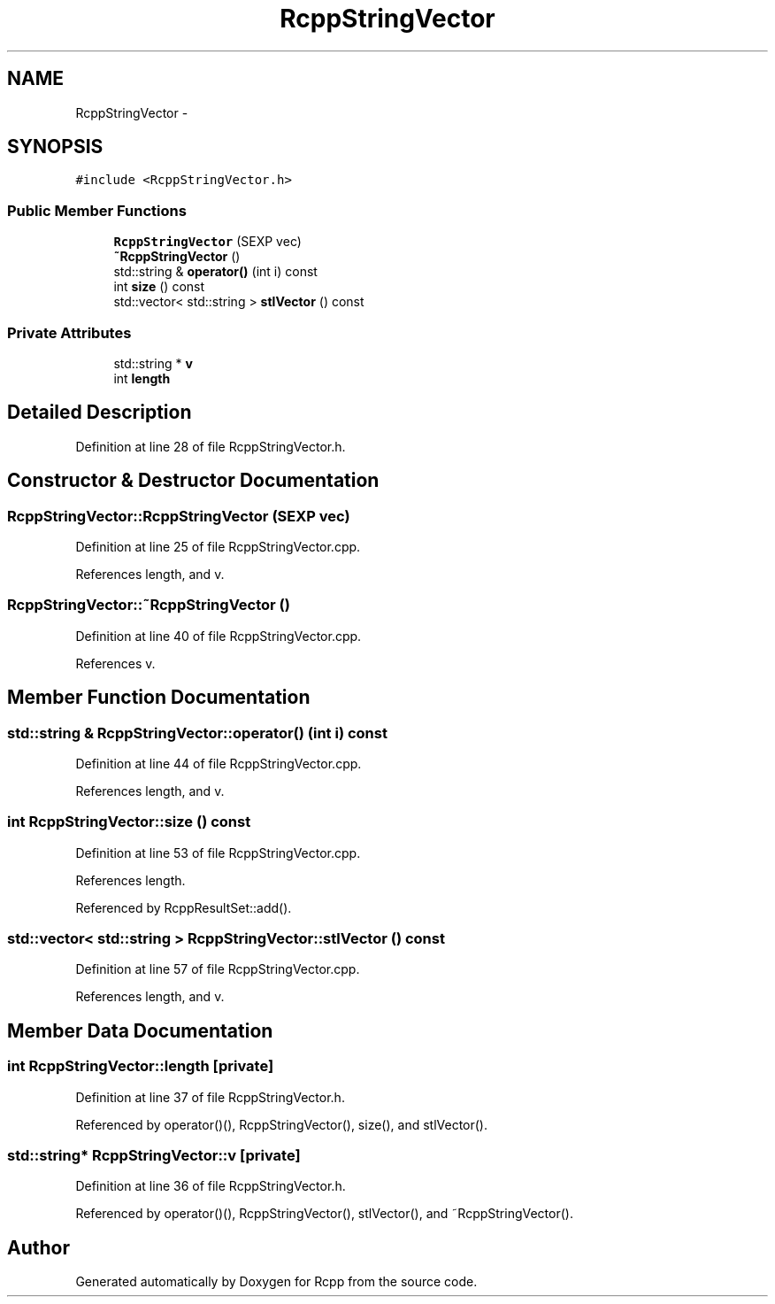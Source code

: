 .TH "RcppStringVector" 3 "19 Dec 2009" "Rcpp" \" -*- nroff -*-
.ad l
.nh
.SH NAME
RcppStringVector \- 
.SH SYNOPSIS
.br
.PP
.PP
\fC#include <RcppStringVector.h>\fP
.SS "Public Member Functions"

.in +1c
.ti -1c
.RI "\fBRcppStringVector\fP (SEXP vec)"
.br
.ti -1c
.RI "\fB~RcppStringVector\fP ()"
.br
.ti -1c
.RI "std::string & \fBoperator()\fP (int i) const "
.br
.ti -1c
.RI "int \fBsize\fP () const "
.br
.ti -1c
.RI "std::vector< std::string > \fBstlVector\fP () const "
.br
.in -1c
.SS "Private Attributes"

.in +1c
.ti -1c
.RI "std::string * \fBv\fP"
.br
.ti -1c
.RI "int \fBlength\fP"
.br
.in -1c
.SH "Detailed Description"
.PP 
Definition at line 28 of file RcppStringVector.h.
.SH "Constructor & Destructor Documentation"
.PP 
.SS "RcppStringVector::RcppStringVector (SEXP vec)"
.PP
Definition at line 25 of file RcppStringVector.cpp.
.PP
References length, and v.
.SS "RcppStringVector::~RcppStringVector ()"
.PP
Definition at line 40 of file RcppStringVector.cpp.
.PP
References v.
.SH "Member Function Documentation"
.PP 
.SS "std::string & RcppStringVector::operator() (int i) const"
.PP
Definition at line 44 of file RcppStringVector.cpp.
.PP
References length, and v.
.SS "int RcppStringVector::size () const"
.PP
Definition at line 53 of file RcppStringVector.cpp.
.PP
References length.
.PP
Referenced by RcppResultSet::add().
.SS "std::vector< std::string > RcppStringVector::stlVector () const"
.PP
Definition at line 57 of file RcppStringVector.cpp.
.PP
References length, and v.
.SH "Member Data Documentation"
.PP 
.SS "int \fBRcppStringVector::length\fP\fC [private]\fP"
.PP
Definition at line 37 of file RcppStringVector.h.
.PP
Referenced by operator()(), RcppStringVector(), size(), and stlVector().
.SS "std::string* \fBRcppStringVector::v\fP\fC [private]\fP"
.PP
Definition at line 36 of file RcppStringVector.h.
.PP
Referenced by operator()(), RcppStringVector(), stlVector(), and ~RcppStringVector().

.SH "Author"
.PP 
Generated automatically by Doxygen for Rcpp from the source code.
